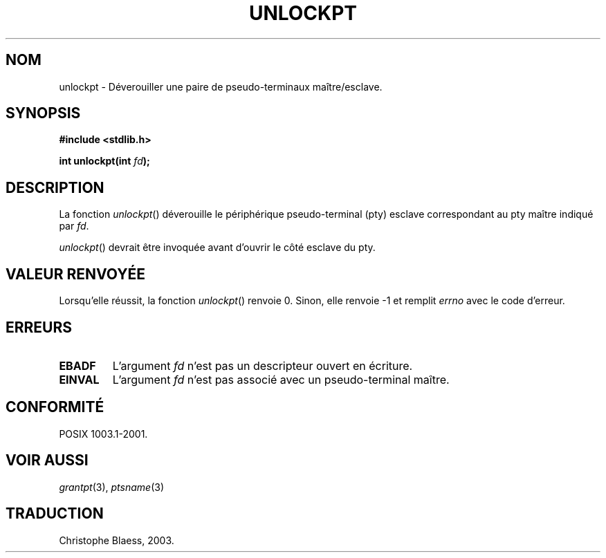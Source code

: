 .\" Hey Emacs! This file is -*- nroff -*- source.
.\" This page is in the public domain. - aeb
.\" Traduction Christophe Blaess, <ccb@club-internet.fr>
.\" MàJ 21/07/2003 LDP-1.57
.TH UNLOCKPT 3 "21 juillet 2003" LDP "Manuel du programmeur Linux"
.SH NOM
unlockpt \- Déverouiller une paire de pseudo-terminaux maître/esclave.
.SH SYNOPSIS
.nf
.B #include <stdlib.h>
.sp
.BI "int unlockpt(int " fd ");"
.fi
.SH DESCRIPTION
La fonction
.IR unlockpt ()
déverouille le périphérique pseudo-terminal (pty) esclave
correspondant au pty maître indiqué par
.IR fd .
.PP
.IR unlockpt ()
devrait être invoquée avant d'ouvrir le côté esclave du pty.
.SH "VALEUR RENVOYÉE"
Lorsqu'elle réussit, la fonction
.IR unlockpt ()
renvoie 0. Sinon, elle renvoie \-1 et remplit
.I errno
avec le code d'erreur.
.SH ERREURS
.TP
.B EBADF
L'argument
.I fd
n'est pas un descripteur ouvert en écriture.
.TP
.B EINVAL
L'argument
.I fd
n'est pas associé avec un pseudo-terminal maître.
.SH "CONFORMITÉ"
POSIX 1003.1-2001.
.SH "VOIR AUSSI"
.IR grantpt (3),
.IR ptsname (3)
.SH TRADUCTION
Christophe Blaess, 2003.
